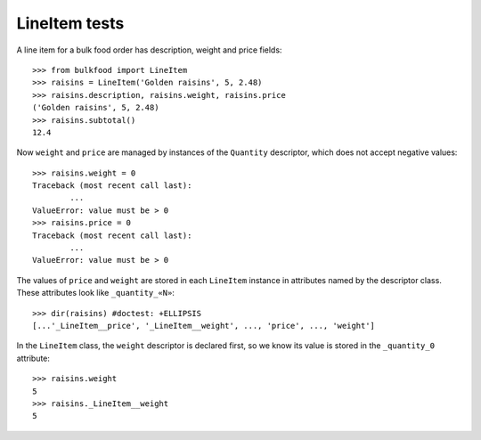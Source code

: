 ==============
LineItem tests
==============

A line item for a bulk food order has description, weight and price fields::

	>>> from bulkfood import LineItem
	>>> raisins = LineItem('Golden raisins', 5, 2.48)
	>>> raisins.description, raisins.weight, raisins.price
	('Golden raisins', 5, 2.48)
	>>> raisins.subtotal()
	12.4

Now ``weight`` and ``price`` are managed by instances of the ``Quantity``
descriptor, which does not accept negative values::

	>>> raisins.weight = 0
	Traceback (most recent call last):
		...
	ValueError: value must be > 0
	>>> raisins.price = 0
	Traceback (most recent call last):
		...
	ValueError: value must be > 0

The values of ``price`` and ``weight`` are stored in each ``LineItem``
instance in attributes named by the descriptor class. These attributes
look like ``_quantity_«N»``::

	>>> dir(raisins) #doctest: +ELLIPSIS
	[...'_LineItem__price', '_LineItem__weight', ..., 'price', ..., 'weight']

In the ``LineItem`` class, the ``weight`` descriptor is declared first,
so we know its value is stored in the ``_quantity_0`` attribute::

	>>> raisins.weight
	5
	>>> raisins._LineItem__weight
	5
